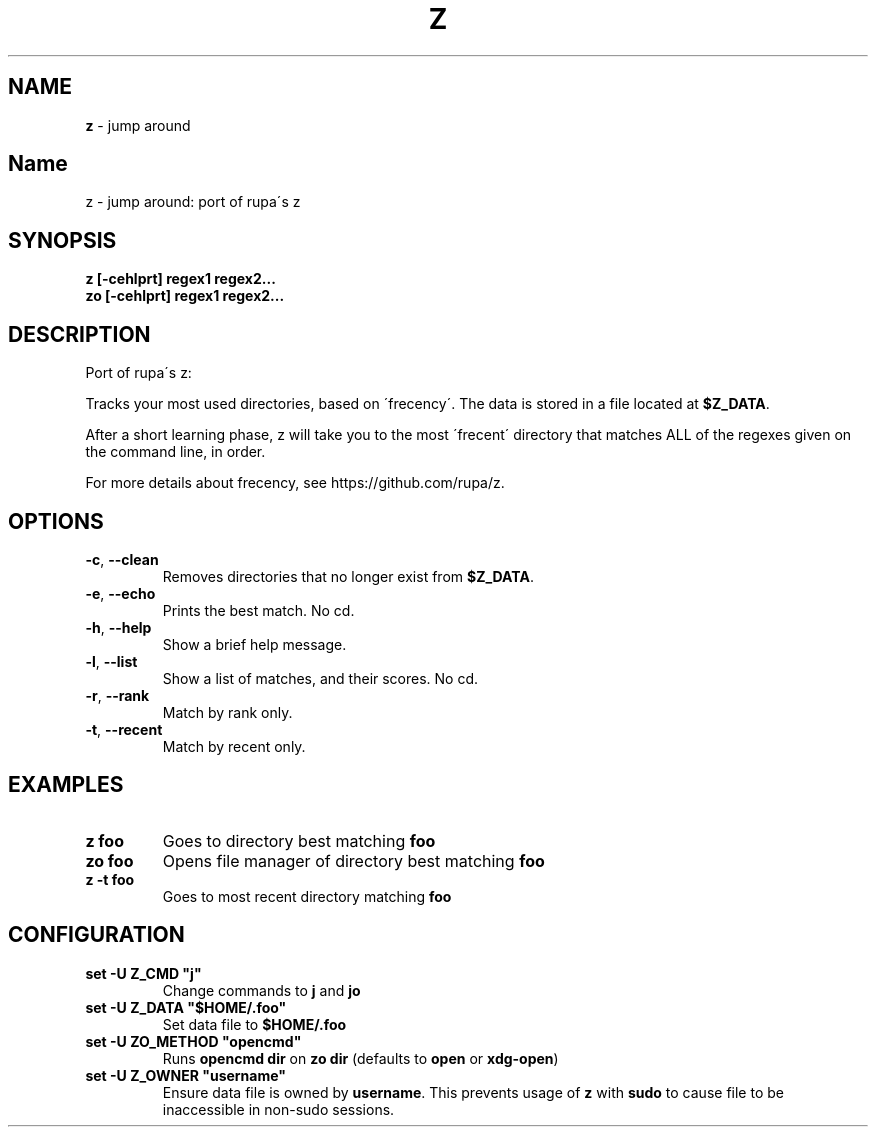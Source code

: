 .\" generated with Ronn/v0.7.3
.\" http://github.com/rtomayko/ronn/tree/0.7.3
.
.TH "Z" "1" "May 2018" "" ""
.
.SH "NAME"
\fBz\fR \- jump around
.
.SH "Name"
z \- jump around: port of rupa\'s z
.
.SH "SYNOPSIS"
\fBz [\-cehlprt] regex1 regex2\.\.\.\fR
.
.br
\fBzo [\-cehlprt] regex1 regex2\.\.\.\fR
.
.SH "DESCRIPTION"
Port of rupa\'s z:
.
.P
Tracks your most used directories, based on \'frecency\'\. The data is stored in a file located at \fB$Z_DATA\fR\.
.
.P
After a short learning phase, z will take you to the most \'frecent\' directory that matches ALL of the regexes given on the command line, in order\.
.
.P
For more details about frecency, see https://github\.com/rupa/z\.
.
.SH "OPTIONS"
.
.TP
\fB\-c\fR, \fB\-\-clean\fR
Removes directories that no longer exist from \fB$Z_DATA\fR\.
.
.TP
\fB\-e\fR, \fB\-\-echo\fR
Prints the best match\. No cd\.
.
.TP
\fB\-h\fR, \fB\-\-help\fR
Show a brief help message\.
.
.TP
\fB\-l\fR, \fB\-\-list\fR
Show a list of matches, and their scores\. No cd\.
.
.TP
\fB\-r\fR, \fB\-\-rank\fR
Match by rank only\.
.
.TP
\fB\-t\fR, \fB\-\-recent\fR
Match by recent only\.
.
.SH "EXAMPLES"
.
.TP
\fBz foo\fR
Goes to directory best matching \fBfoo\fR
.
.TP
\fBzo foo\fR
Opens file manager of directory best matching \fBfoo\fR
.
.TP
\fBz \-t foo\fR
Goes to most recent directory matching \fBfoo\fR
.
.SH "CONFIGURATION"
.
.TP
\fBset \-U Z_CMD "j"\fR
Change commands to \fBj\fR and \fBjo\fR
.
.TP
\fBset \-U Z_DATA "$HOME/\.foo"\fR
Set data file to \fB$HOME/\.foo\fR
.
.TP
\fBset \-U ZO_METHOD "opencmd"\fR
Runs \fBopencmd dir\fR on \fBzo dir\fR (defaults to \fBopen\fR or \fBxdg\-open\fR)
.
.TP
\fBset \-U Z_OWNER "username"\fR
Ensure data file is owned by \fBusername\fR\. This prevents usage of \fBz\fR with \fBsudo\fR to cause file to be inaccessible in non\-sudo sessions\.

